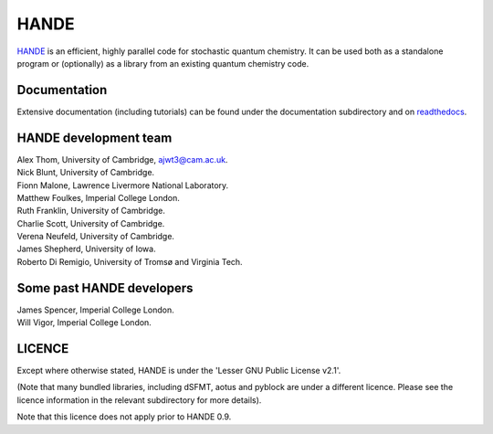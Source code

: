HANDE
=====

`HANDE <http://www.hande.org.uk>`_ is an efficient, highly parallel code for stochastic quantum chemistry.  It can be
used both as a standalone program or (optionally) as a library from an existing quantum
chemistry code.

.. image:: https://travis-ci.org/hande-qmc/hande.svg?branch=master
    :target: https://travis-ci.org/hande-qmc/hande

Documentation
-------------

Extensive documentation (including tutorials) can be found under the documentation
subdirectory and on `readthedocs <https://hande.readthedocs.org>`_.

.. image:: https://readthedocs.org/projects/hande/badge/?version=latest
    :target: https://hande.readthedocs.org/en/latest/?badge=latest

HANDE development team
----------------------

| Alex Thom, University of Cambridge, ajwt3@cam.ac.uk.
| Nick Blunt, University of Cambridge.
| Fionn Malone, Lawrence Livermore National Laboratory.
| Matthew Foulkes, Imperial College London.
| Ruth Franklin, University of Cambridge.
| Charlie Scott, University of Cambridge.
| Verena Neufeld, University of Cambridge.
| James Shepherd, University of Iowa.
| Roberto Di Remigio, University of Tromsø and Virginia Tech.

Some past HANDE developers
--------------------------
| James Spencer, Imperial College London.
| Will Vigor, Imperial College London.

LICENCE
-------

Except where otherwise stated, HANDE is under the 'Lesser GNU Public License v2.1'.

(Note that many bundled libraries, including dSFMT, aotus and pyblock are under
a different licence.  Please see the licence information in the relevant subdirectory for
more details).

Note that this licence does not apply prior to HANDE 0.9.
